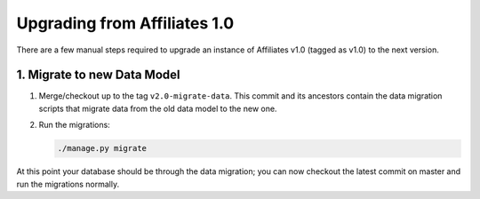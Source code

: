 Upgrading from Affiliates 1.0
=============================

There are a few manual steps required to upgrade an instance of Affiliates v1.0
(tagged as v1.0) to the next version.

1. Migrate to new Data Model
----------------------------

1. Merge/checkout up to the tag ``v2.0-migrate-data``. This commit and its
   ancestors contain the data migration scripts that migrate data from the old
   data model to the new one.

2. Run the migrations:

   .. code-block:: sh

      ./manage.py migrate

At this point your database should be through the data migration; you can now
checkout the latest commit on master and run the migrations normally.
